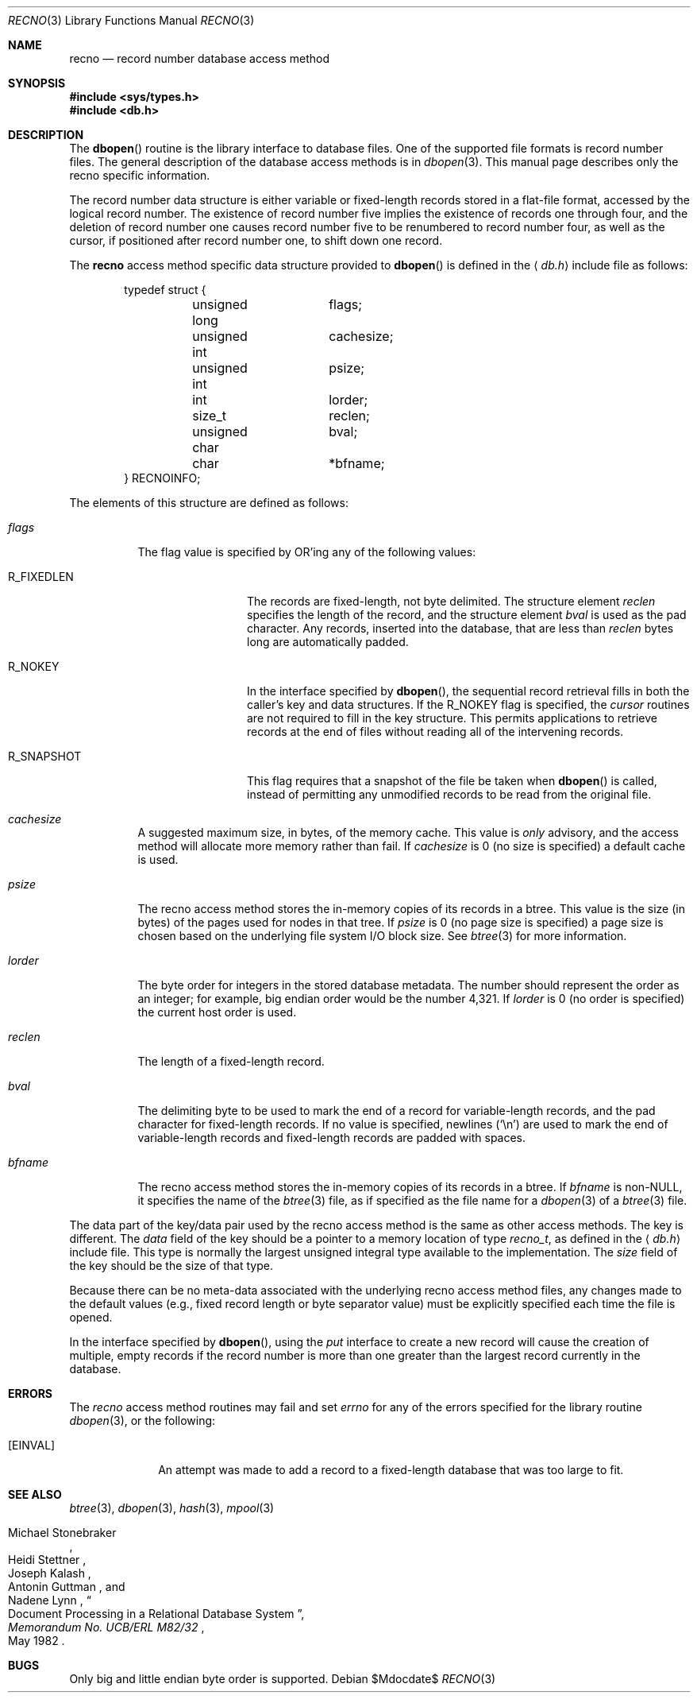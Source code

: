 .\"	$OpenBSD$
.\"	$NetBSD: recno.3,v 1.6 1996/05/03 21:26:51 cgd Exp $
.\"
.\" Copyright (c) 1997, Phillip F Knaack. All rights reserved.
.\"
.\" Copyright (c) 1990, 1993
.\"	The Regents of the University of California.  All rights reserved.
.\"
.\" Redistribution and use in source and binary forms, with or without
.\" modification, are permitted provided that the following conditions
.\" are met:
.\" 1. Redistributions of source code must retain the above copyright
.\"    notice, this list of conditions and the following disclaimer.
.\" 2. Redistributions in binary form must reproduce the above copyright
.\"    notice, this list of conditions and the following disclaimer in the
.\"    documentation and/or other materials provided with the distribution.
.\" 3. Neither the name of the University nor the names of its contributors
.\"    may be used to endorse or promote products derived from this software
.\"    without specific prior written permission.
.\"
.\" THIS SOFTWARE IS PROVIDED BY THE REGENTS AND CONTRIBUTORS ``AS IS'' AND
.\" ANY EXPRESS OR IMPLIED WARRANTIES, INCLUDING, BUT NOT LIMITED TO, THE
.\" IMPLIED WARRANTIES OF MERCHANTABILITY AND FITNESS FOR A PARTICULAR PURPOSE
.\" ARE DISCLAIMED.  IN NO EVENT SHALL THE REGENTS OR CONTRIBUTORS BE LIABLE
.\" FOR ANY DIRECT, INDIRECT, INCIDENTAL, SPECIAL, EXEMPLARY, OR CONSEQUENTIAL
.\" DAMAGES (INCLUDING, BUT NOT LIMITED TO, PROCUREMENT OF SUBSTITUTE GOODS
.\" OR SERVICES; LOSS OF USE, DATA, OR PROFITS; OR BUSINESS INTERRUPTION)
.\" HOWEVER CAUSED AND ON ANY THEORY OF LIABILITY, WHETHER IN CONTRACT, STRICT
.\" LIABILITY, OR TORT (INCLUDING NEGLIGENCE OR OTHERWISE) ARISING IN ANY WAY
.\" OUT OF THE USE OF THIS SOFTWARE, EVEN IF ADVISED OF THE POSSIBILITY OF
.\" SUCH DAMAGE.
.\"
.\"	@(#)recno.3	8.5 (Berkeley) 8/18/94
.\"
.Dd $Mdocdate$
.Dt RECNO 3
.Os
.Sh NAME
.Nm recno
.Nd record number database access method
.Sh SYNOPSIS
.Fd #include <sys/types.h>
.Fd #include <db.h>
.Sh DESCRIPTION
The
.Fn dbopen
routine is the library interface to database files.
One of the supported file formats is record number files.
The general description of the database access methods is in
.Xr dbopen 3 .
This manual page describes only the recno specific information.
.Pp
The record number data structure is either variable or fixed-length
records stored in a flat-file format, accessed by the logical record
number.
The existence of record number five implies the existence of records
one through four, and the deletion of record number one causes
record number five to be renumbered to record number four, as well
as the cursor, if positioned after record number one, to shift down
one record.
.Pp
The
.Nm
access method specific data structure provided to
.Fn dbopen
is defined in the
.Aq Pa db.h
include file as follows:
.Bd -literal -offset indent
typedef struct {
	unsigned long	flags;
	unsigned int	cachesize;
	unsigned int	psize;
	int		lorder;
	size_t		reclen;
	unsigned char	bval;
	char		*bfname;
} RECNOINFO;
.Ed
.Pp
The elements of this structure are defined as follows:
.Bl -tag -width XXXXXX
.It Fa flags
The flag value is specified by
.Tn OR Ns 'ing
any of the following values:
.Bl -tag -width R_FIXEDLEN
.It Dv R_FIXEDLEN
The records are fixed-length, not byte delimited.
The structure element
.Fa reclen
specifies the length of the record, and the structure element
.Fa bval
is used as the pad character.
Any records, inserted into the database, that are less than
.Fa reclen
bytes long are automatically padded.
.It Dv R_NOKEY
In the interface specified by
.Fn dbopen ,
the sequential record retrieval fills in both the caller's key and
data structures.
If the R_NOKEY flag is specified, the
.Fa cursor
routines are not required to fill in the key structure.
This permits applications to retrieve records at the end of files without
reading all of the intervening records.
.It Dv R_SNAPSHOT
This flag requires that a snapshot of the file be taken when
.Fn dbopen
is called, instead of permitting any unmodified records to be read from
the original file.
.El
.It Fa cachesize
A suggested maximum size, in bytes, of the memory cache.
This value is
.Em only
advisory, and the access method will allocate more memory rather than fail.
If
.Fa cachesize
is 0 (no size is specified) a default cache is used.
.It Fa psize
The recno access method stores the in-memory copies of its records
in a btree.
This value is the size (in bytes) of the pages used for nodes in that tree.
If
.Fa psize
is 0 (no page size is specified) a page size is chosen based on the
underlying file system I/O block size.
See
.Xr btree 3
for more information.
.It Fa lorder
The byte order for integers in the stored database metadata.
The number should represent the order as an integer; for example,
big endian order would be the number 4,321.
If
.Fa lorder
is 0 (no order is specified) the current host order is used.
.It Fa reclen
The length of a fixed-length record.
.It Fa bval
The delimiting byte to be used to mark the end of a record for
variable-length records, and the pad character for fixed-length
records.
If no value is specified, newlines
.Pq Ql \en
are used to mark the end
of variable-length records and fixed-length records are padded with
spaces.
.It Fa bfname
The recno access method stores the in-memory copies of its records
in a btree.
If
.Fa bfname
is non-NULL, it specifies the name of the
.Xr btree 3
file, as if specified as the file name for a
.Xr dbopen 3
of a
.Xr btree 3
file.
.El
.Pp
The data part of the key/data pair used by the recno access method
is the same as other access methods.
The key is different.
The
.Fa data
field of the key should be a pointer to a memory location of type
.Vt recno_t ,
as defined in the
.Aq Pa db.h
include file.
This type is normally the largest unsigned integral type available to
the implementation.
The
.Fa size
field of the key should be the size of that type.
.Pp
Because there can be no meta-data associated with the underlying
recno access method files, any changes made to the default values
(e.g., fixed record length or byte separator value) must be explicitly
specified each time the file is opened.
.Pp
In the interface specified by
.Fn dbopen ,
using the
.Fa put
interface to create a new record will cause the creation of multiple,
empty records if the record number is more than one greater than the
largest record currently in the database.
.Sh ERRORS
The
.Fa recno
access method routines may fail and set
.Va errno
for any of the errors specified for the library routine
.Xr dbopen 3 ,
or the following:
.Bl -tag -width XEINVALX
.It Bq Er EINVAL
An attempt was made to add a record to a fixed-length database that
was too large to fit.
.El
.Sh SEE ALSO
.Xr btree 3 ,
.Xr dbopen 3 ,
.Xr hash 3 ,
.Xr mpool 3
.Rs
.%T "Document Processing in a Relational Database System"
.%A Michael Stonebraker
.%A Heidi Stettner
.%A Joseph Kalash
.%A Antonin Guttman
.%A Nadene Lynn
.%J Memorandum No. UCB/ERL M82/32
.%D May 1982
.Re
.Sh BUGS
Only big and little endian byte order is supported.
